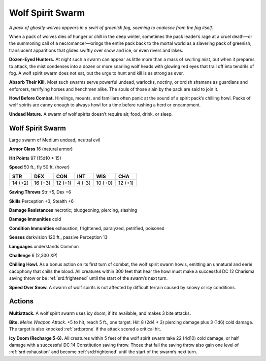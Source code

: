 
.. _tob:wolf-spirit-swarm:

Wolf Spirit Swarm
-----------------

*A pack of ghostly wolves appears in a swirl of greenish fog, seeming
to coalesce from the fog itself.*

When a pack of wolves dies of hunger or chill in the deep winter,
sometimes the pack leader’s rage at a cruel death—or the
summoning call of a necromancer—brings the entire pack back
to the mortal world as a slavering pack of greenish, translucent
apparitions that glides swiftly over snow and ice, or even rivers
and lakes.

**Dozen-Eyed Hunters.** At night such a swarm can appear as
little more than a mass of swirling mist, but when it prepares to
attack, the mist condenses into a dozen or more snarling wolf
heads with glowing red eyes that trail off into tendrils of fog. A
wolf spirit swarm does not eat, but the urge to hunt and kill is as
strong as ever.

**Absorb Their Kill.** Most such swarms serve powerful
undead, warlocks, noctiny, or orcish shamans as guardians and
enforcers, terrifying horses and henchmen alike. The souls of
those slain by the pack are said to join it.

**Howl Before Combat.** Hirelings, mounts, and familiars
often panic at the sound of a spirit pack’s chilling howl. Packs of
wolf spirits are canny enough to always howl for a time before
rushing a herd or encampment.

**Undead Nature.** A swarm of wolf spirits doesn’t require air,
food, drink, or sleep.

Wolf Spirit Swarm
~~~~~~~~~~~~~~~~~

Large swarm of Medium undead, neutral evil

**Armor Class** 16 (natural armor)

**Hit Points** 97 (15d10 + 15)

**Speed** 50 ft., fly 50 ft. (hover)

+-----------+----------+-----------+-----------+-----------+-----------+
| STR       | DEX      | CON       | INT       | WIS       | CHA       |
+===========+==========+===========+===========+===========+===========+
| 14 (+2)   | 16 (+3)  | 12 (+1)   | 4 (-3)    | 10 (+0)   | 12 (+1)   |
+-----------+----------+-----------+-----------+-----------+-----------+

**Saving Throws** Str +5, Dex +6

**Skills** Perception +3, Stealth +6

**Damage Resistances** necrotic; bludgeoning, piercing,
slashing

**Damage Immunities** cold

**Condition Immunities** exhaustion, frightened,
paralyzed, petrified, poisoned

**Senses** darkvision 120 ft., passive Perception 13

**Languages** understands Common

**Challenge** 6 (2,300 XP)

**Chilling Howl.** As a bonus action on its first turn
of combat, the wolf spirit swarm howls, emitting
an unnatural and eerie cacophony that chills
the blood. All creatures within 300 feet that hear
the howl must make a successful DC 12 Charisma
saving throw or be :ref:`srd:frightened` until the start of the
swarm’s next turn.

**Speed Over Snow.** A swarm of wolf spirits is not
affected by difficult terrain caused by snowy or
icy conditions.

Actions
~~~~~~~

**Multiattack.** A wolf spirit swarm uses icy doom, if it’s available,
and makes 3 bite attacks.

**Bite.** *Melee Weapon Attack.* +5 to hit, reach 5 ft., one target. *Hit:*
8 (2d4 + 3) piercing damage plus 3 (1d6) cold damage. The
target is also knocked :ref:`srd:prone` if the attack scored a critical hit.

**Icy Doom (Recharge 5-6).** All creatures within 5 feet of the wolf
spirit swarm take 22 (4d10) cold damage, or half damage with
a successful DC 14 Constitution saving throw. Those that fail
the saving throw also gain one level of :ref:`srd:exhaustion` and become
:ref:`srd:frightened` until the start of the swarm’s next turn.
